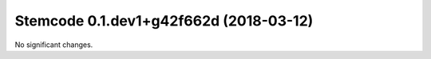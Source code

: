 Stemcode 0.1.dev1+g42f662d (2018-03-12)
=======================================

No significant changes.
